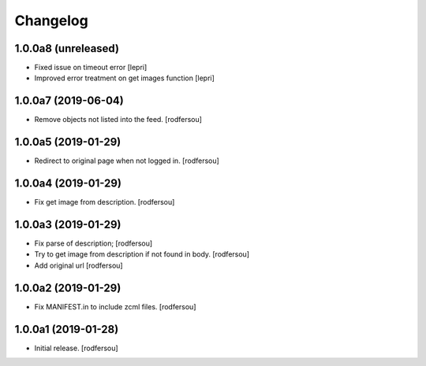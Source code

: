 Changelog
=========


1.0.0a8 (unreleased)
--------------------

- Fixed issue on timeout error [lepri]
- Improved error treatment on get images function [lepri]


1.0.0a7 (2019-06-04)
--------------------

- Remove objects not listed into the feed.
  [rodfersou]


1.0.0a5 (2019-01-29)
--------------------

- Redirect to original page when not logged in.
  [rodfersou]


1.0.0a4 (2019-01-29)
--------------------

- Fix get image from description.
  [rodfersou]


1.0.0a3 (2019-01-29)
--------------------

- Fix parse of description;
  [rodfersou]

- Try to get image from description if not found in body.
  [rodfersou]

- Add original url
  [rodfersou]


1.0.0a2 (2019-01-29)
--------------------

- Fix MANIFEST.in to include zcml files.
  [rodfersou]


1.0.0a1 (2019-01-28)
--------------------

- Initial release.
  [rodfersou]
